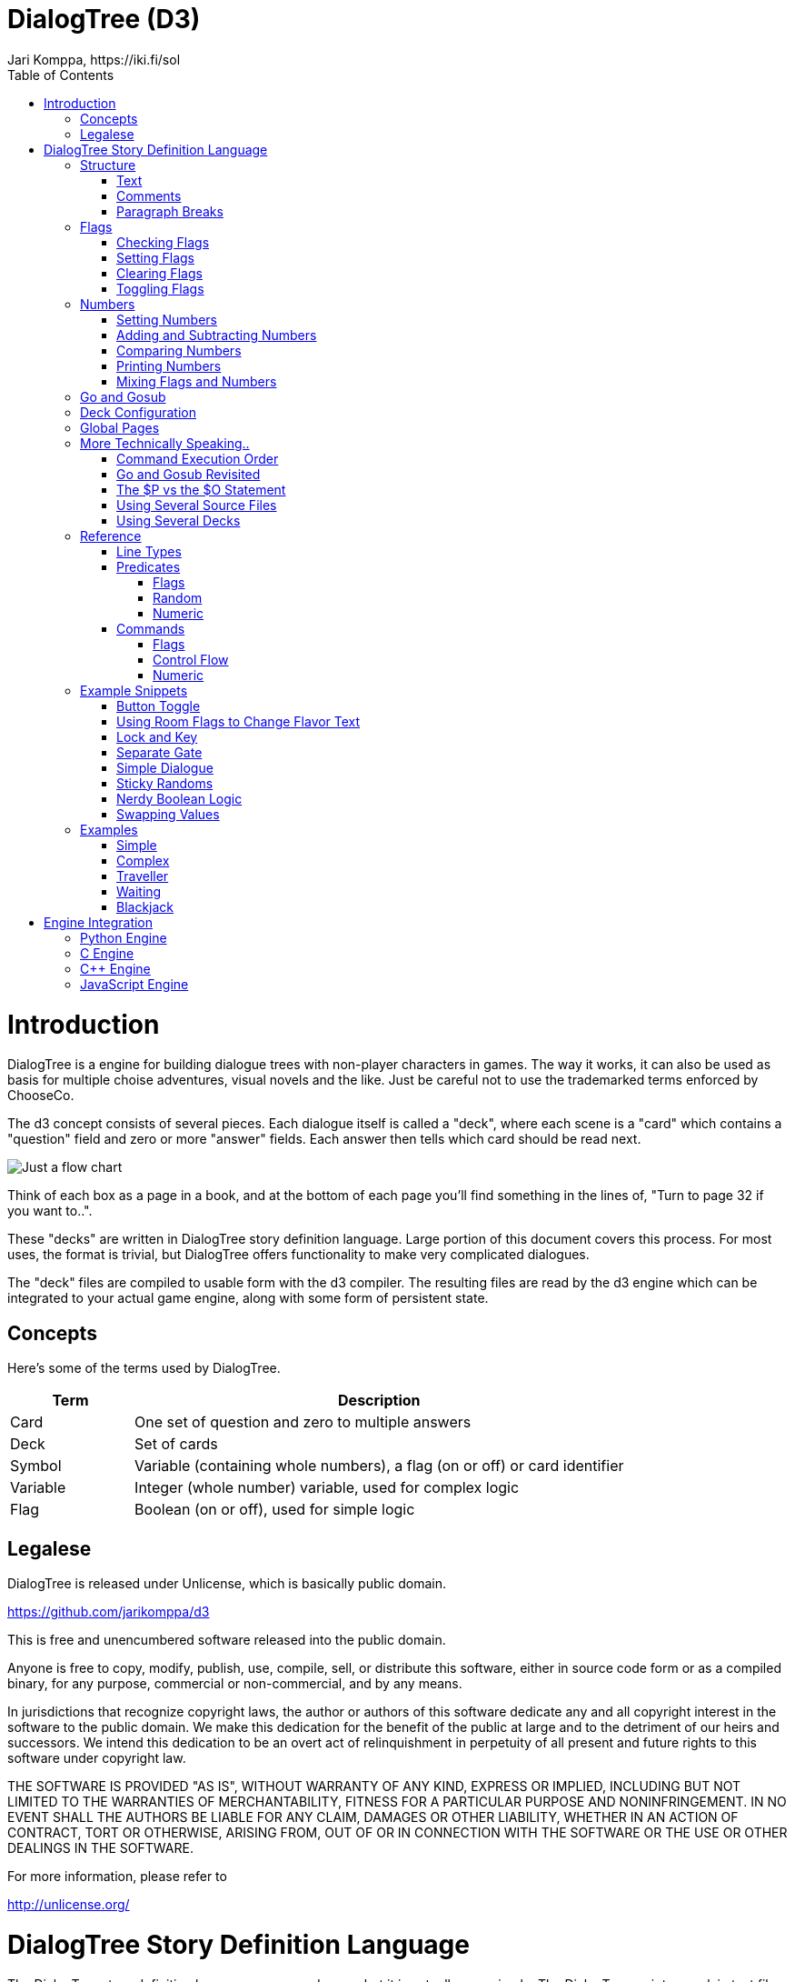 # DialogTree (D3)
Jari Komppa, https://iki.fi/sol
:doctype: book
:imagesdir: ./images
:toc:
:toclevels: 4
:data-uri:

# Introduction

DialogTree is a engine for building dialogue trees with non-player characters in games. The way it works, it can also be used as basis
for multiple choise adventures, visual novels and the like. Just be careful not to use the trademarked terms enforced by ChooseCo.

The d3 concept consists of several pieces. Each dialogue itself is called a "deck", where each scene is a "card" which contains a "question" 
field and zero or more "answer" fields. Each answer then tells which card should be read next.

image::justagraph.png[Just a flow chart,align="center"] 

Think of each box as a page in a book, and at the bottom of each page you'll find something in the lines of, "Turn to page 32 if you want to..".

These "decks" are written in DialogTree story definition language. Large portion of this document covers this process. For most uses,
the format is trivial, but DialogTree offers functionality to make very complicated dialogues.

The "deck" files are compiled to usable form with the d3 compiler. The resulting files are read by the d3 engine which can be integrated
to your actual game engine, along with some form of persistent state.

## Concepts

Here's some of the terms used by DialogTree.

[cols="20,~"]
|===
|Term      | Description

| Card     | One set of question and zero to multiple answers 
| Deck     | Set of cards 
| Symbol   | Variable (containing whole numbers), a flag (on or off) or card identifier 
| Variable | Integer (whole number) variable, used for complex logic 
| Flag     | Boolean (on or off), used for simple logic 
|===


## Legalese

DialogTree is released under Unlicense, which is basically public domain.

<https://github.com/jarikomppa/d3>

This is free and unencumbered software released into the public domain.

Anyone is free to copy, modify, publish, use, compile, sell, or
distribute this software, either in source code form or as a compiled
binary, for any purpose, commercial or non-commercial, and by any
means.

In jurisdictions that recognize copyright laws, the author or authors
of this software dedicate any and all copyright interest in the
software to the public domain. We make this dedication for the benefit
of the public at large and to the detriment of our heirs and
successors. We intend this dedication to be an overt act of
relinquishment in perpetuity of all present and future rights to this
software under copyright law.

THE SOFTWARE IS PROVIDED "AS IS", WITHOUT WARRANTY OF ANY KIND,
EXPRESS OR IMPLIED, INCLUDING BUT NOT LIMITED TO THE WARRANTIES OF
MERCHANTABILITY, FITNESS FOR A PARTICULAR PURPOSE AND NONINFRINGEMENT.
IN NO EVENT SHALL THE AUTHORS BE LIABLE FOR ANY CLAIM, DAMAGES OR
OTHER LIABILITY, WHETHER IN AN ACTION OF CONTRACT, TORT OR OTHERWISE,
ARISING FROM, OUT OF OR IN CONNECTION WITH THE SOFTWARE OR THE USE OR
OTHER DEALINGS IN THE SOFTWARE.

For more information, please refer to 

<http://unlicense.org/>

# DialogTree Story Definition Language

The DialogTree story definition language may sound scary, but it is actually very simple. The DialogTree scripts are plain text files, such as those that can be created with Windows Notepad, although the author recommends using something more advanced, such as Visual Studio Code, Sublime Text or Notepad++.

Not all of the features of the language are needed to write adventures; this document is structured so that more complicated features are described later, so you won't need to read all of it to get started. If something feels complicated, don't worry about it - you can come back to it later.

## Structure

Structure of a multiple choice adventure is based on cards (other used terms include pages, rooms, locations, nodes). Each card consists of description part as well as zero or more choices for the user (also known as answers, selections, options).

Consider the computer asking the user a question, and offering several possible answers for the question.

The script for a simple page looks like this:

    $Q roomname
    The description of the room
    $A otherroomname
    Go to other room
    
The choices link pages together. Here we'll describe three rooms and let the user travel between them:

image::rgbroom.png[Flow chart of the rgbroom,align="center"]

    $Q redroom
    You're in the red room.
    $A greenroom
    Go to the green room
    $A blueroom
    Go to the blue room
    
    $Q greenroom
    You're in the green room.
    $A blueroom
    Go to the blue room    
    $A redroom
    Go to the red room
    
    $Q blueroom
    You're in the blue room.
    $A greenroom
    Go to the green room
    $A redroom
    Go to the red room
    

Everything between two $Q lines goes to a single card. The first word after the $Q and $A is the identifier of the room. In programming terms, you could think of it as GOTO label. Two rooms may not have the same identifier, but any number of $A lines may point to the same identifier. Identifiers may not include spaces (i.e, they need to be a single word).

It is also perfectly legal for a room to have an choice which goes back to the same page. This is actually rather useful.

If a card has no $A lines, it is considered an "end node", and the dialogue ends if player ends up on that page.

### Text

The text in the page descriptions is automatically formatted, removing any unnecessary "white space" like line breaks or additional spaces. To start a new paragraph, add an empty line in your text.

    All of
    these go
    on the
    same line.
    
    This is a new paragraph.
    
        Adding   more   spaces   does   nothing.

To add an empty line, use the $P line (see below).

### Comments

You can add comments in the script which do not end up in your adventure file by starting a line with the hash character.

    # This is a comment
    This is not a comment    

### Paragraph Breaks

While the text is expected to flow by default, sometimes empty lines may be desirable. To output an empty line, use the $P statement.

    $Q fountain
    You arrive at a picturesque fountain. Assume there's a long description here.
    $P
    You can see some mushrooms here.
    
## Flags

In addition to the basic structure of the cards, flags can be used to introduce more complicated behavior. By default, every time the player goes to a card, the flag with the card's name is turned on. Using these, an optional part can be added to a card's description.

    $Q alleyway
    You're in a dark alley. There's a door.
    $P backyard
    You remember seeing the bad guys inside when you were at the back yard.

In this example the "You remember.." line is only shown if the player has visited the backyard page before ending up here.

If you wish to have optional part of the text between two parts of text that is always shown, you can reset the optionality by using an empty $P line.

    Text always shown
    $P daytime
    Text shown only during daytime
    $P
    Another text always shown

If you want to use optional paragraphs but do not want the newline, you can use $O in place of $P. In more complicated cases this can get a bit messy though, so it's usually a good idea to keep things simple.
    
### Checking Flags

You can check if a flag is on by using its label. You can also check if a flag is not on by prefixing the flag's label with an exclamation point (!), like !backyard.

    $P daytime
    The sun is shining.
    $P !daytime
    The moon is bright tonight.
    
Alternate syntax for this is to use the has: and not: prefixes.

    $P has:daytime
    The sun is shining.
    $P not:daytime
    The moon is bright tonight.

If you wish something to happen randomly, you can use the rnd: prefix with a value.

    $P rnd:25
    Thorin sits down and starts singing about gold.
    
The maximum value is 100, so a value of 50 gives about 50% chance, etc.

The flag checks can also be used with the $Q and $A lines.
    
If flag check is used with the $A line, the choice is only given to the player if the flag check succeeds.

    $A mine has:cleared
    Enter the mine through the cleared tunnel.

If flag check is used with the $Q line, any other commands on that same line are only executed if the flag check is positive. (See below for the other commands). The card itself is still displayed.

### Setting Flags

To set a flag, use the set: prefix with a flag label.

    $A alleyway set:trapped
    Place the trap just outside the door.
    
If used with the $A line, the command is performed if the player picks the line. If used on a $Q, $I or $O line, the command is performed if the line's flag check succeeds. 

Setting a flag that is already on is legal, but has no effect.

### Clearing Flags

You can also clear flags, including the ones set by visiting a page. This is done with the clear: or clr: command.

    $A alleyway clear:trapped
    Change your mind, and clear the trap from the door.
    
Clearing a flag that is not on is legal, but has no effect.
    
### Toggling Flags

Flags can be toggled with the toggle: command. This way you don't need to know which state the flag is in, if you wish to switch between two states.

    $Q busystreet toggle:trafficlights
    $P trafficlights
    The traffic lights are red.
    $P !trafficlights
    The traffic lights are green.

    $A busystreet
    Wait for a while
    $A sleepytown !trafficlights
    Cross the street

## Numbers

Sometimes it's useful to handle numbers instead. Many gamebooks have concept of hit points, for instance.

### Setting Numbers

To set the value of a number, use the = operator.

    $A fountain hitpoints=7
    Drink from the fountain

You can set a number variable to the value of another variable or to a fixed value.

    $A tavern temp=player_money player_money=stranger_money stranger_money=temp
    Swap purses with the stranger

Note that there must be no spaces around the operators.

### Adding and Subtracting Numbers

Adding and subtracting are done with the - and + operators.

    $A fountain hitpoints-1
    Eat a mushroom
    $A fountain hitpoints+1
    Eat a biscuit
    
Again, fixed values or other variables can be used.

    $A fountain hitpoints+potion potion-1 potion>0
    Drink from the healing potion
    
If you prefer, you can use -= and += instead of - and +:

    $A fountain score+=3 darts-=1 darts>0
    Throw a dart at the board

### Comparing Numbers

Numeric variables can be compared in various ways, to each other and to fixed numbers.

    $O a==42
    a is 42
    $O a!=42
    a is not 42
    $O a>42
    a is bigger than 42
    $O a>=42
    a is bigger or equal to 42
    $O a<42
    a is smaller than 42
    $O a<=42
    a is smaller or equal to 42
    
Note that a=1 means "assign 1 to a", while a==1 means "is a equal to 1".

As you might expect, it's also possible to compare two variables.

    $O a==b
    a is equal to b
    $O a!=b
    a is not equal to b
    $O a>b
    a is bigger than b
    $O a>=b
    a is bigger or equal to b
    $O a<b
    a is smaller than b
    $O a<=b
    a is smaller or equal to b

Here again, a=b means "assign a to value of b" and a==b means "is a equal to b".

When comparing a varialbe with a number, the variable must always be the first parameter, i.e, you can't do 3==pi.

### Printing Numbers

It is also possible to print out the values of the numeric variables, by simply putting
the variable name between << and >> in the text. Note that there must be no spaces between
these characters.

    $Q store
    The shopkeeper polishes an apple while he's waiting for you
    to make a selection. You currently have <<gold>> gold.
    $A store gold>5 gold-5 set:dagger
    Buy the dagger for 5 gold

Alternatively it's possible to use the print command:

    You have
    $O print:gold
    gold pieces.

This is basically what the compiler turns the "inline" number printing to. This can cause
issued with voiceover and/or localization efforts, so use the number printing with caution.
    
### Mixing Flags and Numbers

Numbers and flags do not mix. If you try to assign flag to a numeric variable, for instance,
it won't do what you expect:

    $O set:parrot
    $O bird=parrot
    
This will create a new numeric variable called "parrot", which will live alongside the flag "parrot". The compiler will warn you if you try to do this.

## Go and Gosub

Sometimes it is useful to interrupt the normal page flow and do something else for a change.

For example, if your game has a hit point mechanism, it would be wasteful to add checking if the player has died on every single page.

    $Q healthcheck
    $P hitpoints==0 go:dead
    $P hitpoints<5
    You're not feeling too good.
    
    $Q fountain
    The fountain.
    $O gosub:healthcheck
    You find yourself near a marble fountain in the forest 
    clearing. There are some mushrooms nearby.

In the example above, whenever the player arrives at the "fountain" page, the game will load the healthcheck page, which will
first check if player is dead, and if so, will turn to the "dead" page immediately. If the player is still alive, the 
page will output the "You're not feeling too good" message if hitpoints are low. Otherwise the processing of that sub-page
is done and drawing of the "fountain" page resumes from where we were at.

Subpages can also not have any $A statements; if any exist, they will be ignored.

## Deck Configuration

DialogTree has special statement that can be used to configure the way the deck works.

    $C prefix
    
The first parameter to the $C statement is the deck's prefix. All of the local symbols in the deck are prefixed with
this string before they're sent to the persistent state. The prefix can be followed by other options. Currently only
two options exist:

[cols="20,~"]
|===
|Option          | Description

|noimplicitflags | Disable flag setting upon entering a card
|implicitflags   | Enable flag setting upon entering a card
|===

By default, DialogTree sets a flag with the same name as the card. This behavior can be enabled or disabled. If the
option is enabled or disabled on command line, this option overrides it.

## Global Pages

Sometimes it's useful to have a card that is evaluated at the start of every other card.

    $G symbol
    
This is functionally identical to having gosub:symbol at the start of every other $Q statement.

## More Technically Speaking..

Here's some a bit more technical notes which may be useful in problematic cases.

### Command Execution Order

To get a little bit more nitty-gritty, here's a few words about command execution order.

Commands are, generally speaking, executed in the order they're set. In the following example, foo is set to 1, and then we go to
another page, which means the foo=2 instruction is never executed:

    $O foo=1 goto:elsewhere foo=2
    
However, flag check is always performed first, and only if the whole flag check succeeds, the other commands
are executed. Thus, if you write something as convoluted as:

    $O set:flaggy flaggy clear:flaggy toggle:flaggy
    
what happens is:

    If flaggy is on:
        Set flaggy
        Clear flaggy
        Toggle flaggy

Another example, just to be sure:

    $O attr=7 apple cls=1 banana rnd:25 orange set:strawberry
    
This becomes:
    
    If apple is on, and banana is on, 
    and random is less than 25 and orange is on:
        Set attr to 7
        Set cls to 1
        Set strawberry

To reiterate: first everything that affects whether the line should be executed is
evaluated, and only then the rest are executed, assuming all of those things turn
out to be true.

If any of the checks fail, the rest are not executed.

In case of $A blocks, the answer is included if it produces any text (i.e, if there is
at least one paragraph that is not predicated away), but the commands are only executed
when the option is selected.

### Go and Gosub Revisited

The exact point at which the go and gosub commands are executed is exactly where the opcode is:

    $Q mysubpage
    Hello
    
    $Q normalpage
    $O gosub:mysubpage
    World

Outputs "Hello World".

Using the go: command will send the player to a new page just as if they had selected an option: the room's flag will be set, the screen
cleared, etc. The jump happens at the place where the opcode is, meaning that the rest of the opcodes (if any) as well as the rest of the
page, including any $A blocks, is ignored.

### The $P vs the $O Statement

The $O and $P statements work exactly the same, except that when the compiler finds an $O statement, it will look back to the previous paragraph and will remove any newlines from the end of it. This works fairly well in simple cases, but if you find yourself chaining several predicated $O and $P blocks, things may get confusing.

### Using Several Source Files

It is possible to split source files into several pieces and combine them with the $I statement. If you find you want to include some piece
of text (or logic!) in several decks, this can be done by using this include statement.

    The troll takes a deep breath, and says:
    $I legalese.txt
    
The $I statement works exactly as if you copy-pasted the file on that line.

### Using Several Decks

Since all decks talk with the same persistent state, keeping track of the symbols can be rather difficult. Every deck can have a prefix set
using the config statement:

    $C prefix
    
This will turn every local symbol to a global one. For example, if you have a deck with prefix "joe", and you set the symbol "grateful", the
symbol that actually gets set in the state is called "joe.grateful". If you refer to a symbol with a period in it, the prefix is not set.
Thus, you can take your deck with prefix "lisa" and check if joe is grateful by referring to the "joe.grateful" tag.

It is also possible to have several decks with the same prefix. This can be useful if you have several discussions with the same NPC, and don't
want to put all of the text into a single source file.

## Reference

Here's all of the syntax in handy table form. In many cases there are several ways to do the same thing so you can pick your favorite syntax. All of the variants compile to the same thing.

### Line Types

[cols="20,~"]
|===
|Line start    | Description
|$Q            | Start of a new card. Can include opcodes (commands and predicates)
|$A            | Answer block. Can include opcodes (commands and predicates)
|$P            | Paragraph. May contain opcodes (commands and predicates)
|$O            | Optional. Same as $P but without paragraph break.
|$C            | Deck configuration. Use to set deck prefix and optional flags.
|$I            | Include another file into the script
|$G            | Global page. Works like $Q, included at start of every $Q
|===

### Predicates

Predicates control whether the rest of the commands are executed, as well as control whether an answer is shown to the user.

#### Flags

[cols="20,~"]
|===
|Opcode      | Description

|has:symbol  | Check if a symbol is set
|need:symbol |
|symbol      | 
|not:symbol  | Check if a symbol is not set
|!symbol     | 
|===

#### Random

[cols="20,~"]
|===
|Opcode       | Description

|random:value | Take random number in 0..99 range and compare it to given value
|rand:value   |
|rnd:value    |
|===

#### Numeric

[cols="20,~"]
|===
|Opcode         | Description

|symbol==value  | Check if variable is equal to value
|symbol==symbol | Check if variable is equal variable
|symbol!=value  | Check if variable is not equal to value
|symbol!=symbol | Check if variable is not equal variable 
|symbol<value   | Check if variable is less than value 
|symbol<symbol  | Check if variable is less than variable 
|symbol<=value  | Check if variable is less or equal than value 
|symbol<=symbol | Check if variable is less or equal than variable 
|symbol>value   | Check if variable is greater than value 
|symbol>symbol  | Check if variable is greater than variable 
|symbol>=value  | Check if variable is greater or equal than value 
|symbol>=symbol | Check if variable is greater or equal than variable 
|===

### Commands

Commands are used mostly to modify the state of variables and flags, but there are other uses too.

#### Flags

[cols="20,~"]
|===
|Opcode         |Description                    

|set:symbol     | Set the symbol                
|clear:symbol   | Clear the symbol              
|clr:symbol     |
|toggle:symbol  | Toggle the symbol on/off      
|xor:symbol     |                              
|flip:symbol    |                          
|===

#### Control Flow

[cols="20,~"]
|===
|Opcode         |Description                    

|go:symbol      | Go to the card with this symbol 
|goto:symbol    |                               
|gosub:symbol   | Visit the card with this symbol, then come back 
|call:symbol    |                               
|===

#### Numeric

[cols="20,~"]
|===
|Opcode         |Description                    

|print:symbol   | Print the value of variable 
|symbol=value   | Set numeric value to variable   
|symbol=symbol  | Copy numeric value of variable to variable 
|symbol+value   | Add numeric value to variable   
|symbol+=value  |                               
|symbol+symbol  | Add numeric value of variable to variable 
|symbol+=symbol |                               
|symbol-value   | Subtract numeric value from variable 
|symbol-=value  |                               
|symbol-symbol  | Subtract numeric value of variable from variable 
|symbol-=symbol |                               
|symbol/value   | Divide variable with numeric value 
|symbol/=value  |                               
|symbol/symbol  | Divide variable with variable 
|symbol/=symbol |                               
|symbol*value   | Multiply variable with numeric value 
|symbol*=value  |                               
|symbol*symbol  | Multiply variable with variable 
|symbol*=symbol |                              
|===

Note: division by zero is considered a non-operation.

## Example Snippets

Here's a few example snippets of more complicated behaviors that are possible with flag manipulation.

### Button Toggle

    $Q room
    $P !light
    Light is off
    $P light
    Light is on
    $A room toggle:light
    Toggle light

This example has a single room with a light that can be on or off. The player's option always points back to the same room, and the optional text blocks show whether the light is on or off.

The same flag could be used for other things, such as revealing other things to do if the light is on.

### Using Room Flags to Change Flavor Text

image::flavor.png[Flow chart of the flavor example,align="center"] 

    $Q start
    Go to cave or forest?
    $A cave
    Go to cave
    $A forest
    Go to forest
    
    $Q cave
    Well, go on..
    $A end
    Exit cave
    
    $Q forest
    Well, go on..
    $A end
    Exit forest
    
    $Q end
    $P cave clr:cave
    As you exit the cave, you find...
    $P forest clr:forest
    As you exit the forest, you find...
    $P
    ...the end of the example.
    $A start
    Restart

This example shows two different routes to a room, and the room's description reacts to where you came from. Note that the room flags are also cleared when the flavor text is shown, so it won't be shown again, should the player end up back on the same page from some other direction later on.

### Lock and Key

image::lockandkey.png[Flow chart of the lock and key example,align="center"]

    $Q room
    You're in a room with a door.
    $P !key
    There is a key here.
    $P open
    The door is open.

    $A room !key set:key
    Get key
    $A room key !unlocked set:unlocked 
    Unlock door
    $A locked !unlocked !open
    Open door
    $A room unlocked !open set:open
    Open door
    $A end open
    Exit
    
    $Q locked
    The door is locked.
    $A room
    Dang it!
    
    $Q end
    You went through the door.

In this example the player needs to take a key, unlock door, open door, and leave. When the player initially
reaches this page, the view looks like this:

    You're in a room with a door.
    There is a key here.
    ----
    Get key
    Open door

The "open door" option shown here does not actually open the door, but sends the player to a page that just says "The door is locked" with the only option of returning back to the page.

If the "Get key" option is picked, the player is sent back to the same page, but with the "key" flag enabled. Now the page looks like this:

    You're in a room with a door.
    ----
    Unlock door
    Open door

The "Open door" option is still the same "The door is locked" option. Hitting the "Unlock" option again sends the player back to the same page, now with the "unlocked" flag on.

    You're in a room with a door.
    ----
    Open door

Now the "Open door" option does something different (it's a different "Open door", after all); sending the player back to the same page with the "open" flag on.

    You're in a room with a door.
    The door is open.
    ----
    Exit
    
Finally, the player is given the "Exit" option, which sends the player to the end node, where the game ends.

### Separate Gate

image::separategate.png[Flow chart of the separate gate example,align="center"]

    $Q rivercrossing
    River flows north to south. There's signs of people 
    having crossed the river here.
    $P !dam
    The flow is too strong for you to pass.    
    $A forestpath
    Go north
    $A end dam
    Cross the river
    
    $Q forestpath
    You're on a north-south forest path. There's a river
    to the west.
    $A rivercrossing
    Go south
    $A upstream
    
    $Q upstream
    This is as far north as you can go. There's a forest 
    path south, and a river to the west.
    $P !dam
    It seems you could easily roll a big stone to the river,
    $P dam
    Huge rock is blocking the river flow.
    creating a dam.
    $A forestpath
    Go south
    $A upstream set:dam
    Roll that rock.
    
    $Q end
    You crossed the river.
    
This example uses several locations. The player has to travel upstream to
create a dam in order to be able to cross the river.

### Simple Dialogue

The description-choices structure can also describe dialogue with a non-player character.

    $Q start
    Well hello there. What do you want to know about?
    $A name
    Name
    $A jobs
    Jobs
    $A virtue
    Virtue
    
### Sticky Randoms

In order to keep the result of a random decision, set the result in a flag.

image::stickyrandoms.png[Flow chart of the sticky randoms example,align="center"] 

    $Q coinroom
    $P !toss clr:result
    $P !toss rnd:64 set:result
    $P set:toss
    $P result
    The coin shows heads.
    $P !result
    The coin shows tails.
    
    $A coinroom
    Look again.
    $A coinroom clear:toss
    Toss again.

In pseudocode, the above becomes:

    If "toss" is not set:
        Clear "result"
    If "toss" is not set, AND random is less than 64:
        Set "result"
    Set "toss"
    If "result" is set
        Print "The coin shows heads."
    If "result" is not set:
        Print "The coin shows tails."

### Nerdy Boolean Logic

Freely ignore this if you don't consider yourself a nerd.

In order to AND two flags, simply check both of them at the same time:

    $O this that
    
In order to OR two flags, check them separately and set a third flag

    $O this set:thisorthat
    $O that set:thisorthat
    $O thisorthat
    
In order to exclusively-or two flags, you can use toggle.

    $O clr:thisxorthat
    $O this toggle:thisxorthat
    $O that toggle:thisxorthat

### Swapping Values

A temporary variable can also be used to swap contents of two numeric variables.

    $A tavern temp=player_money player_money=stranger_money stranger_money=temp
    Swap purses with the stranger

Swapping the state of two flags can also be done through a temporary flag, but can not be done on one line.

    $O clr:t
    $O a set:t clr:a
    $O b set:a clr:b
    $O t set:b
    
## Examples

Here's short overview of some of the examples included in the kit.

### Simple

image::simple.png[Flow chart of the Simple example,align="center"] 

The simple example has four pages, with links between them. None of the more 
advanced features of DialogTree are used.

### Complex

image::complex.png[Flow chart of the Complex example,align="center"] 

The complex example concentrates on the more advanced features of DialogTree, including
flag manipulation, and primarily has one heavily self-referential page.

The player needs to put on a light in order to see a key, which the player must pick up,
unlock a door, open the door, and then leave.

### Traveller

image::traveller.png[Flow chart of the Traveller example,align="center"] 

In the traveller example the player is expected to run after a fleeing creature, which
hops from one room to the next randomly, with a small chance of it staying put.

This effect is created through a relatively complicated logic. Each room consists of the
following kind of structure:

    $P clr:flip clr:stay
    $P rnd:50 set:flip
    $P rnd:20 set:stay
    $P red !stay flip clr:red set:green
    You see Yellow run towards the green room.
    $P red !stay !flip clr:red set:blue
    You see Yellow run towards the blue room.
    $P red
    You see a wild Yellow here.

First, "flip" and "stay" flags are cleared. Next, "flip" is set 50% of the time, and "stay" is set rather rarely.

Then, if the creature is in this room and is not staying, depending on whether flip is on, the creature is moved
from this room to one of the other ones.

If the creature is still in this room after those checks, we announce it.

### Waiting

image::waiting.png[Flow chart of the Waiting example,align="center"] 

This is the complete "Waiting for the Light" gamebook by Kieran Coghlan, consisting of
a hundred locations, flags and numbers, converted to MuCho, the zx spectrum predecessor of DialogTree. 
The MuCho version was done with persmission of the author. 

To understand the structure, let's look at some sub-graphs.

image::waiting_base.png[Flow chart of the Waiting example: base pages,align="center"]

The base structure is as follows: we start, have a couple simple trap choices, then arrive at the hall of lights (page 49), visit some other segments but eventually pick the white light (page 25) which checks if we've gone through all the other segments (via checking the various items), and then presents one of the 16 endings depending on the player choices in the other colored light segments.

image::waiting_green.png[Flow chart of the Waiting example: green pages,align="center"] 

The green segment is relatively simple (in context of this gamebook). Note that the player can die here in a few ways (p30). In the end, the player can either be kill the beast or not (pages 15 and 16).

image::waiting_pink.png[Flow chart of the Waiting example: pink pages,align="center"] 

The pink segment represents a relatively complex dialogue. Basically you get to recommend various options, one being a good one and the rest are less so.

image::waiting_red.png[Flow chart of the Waiting example: red pages,align="center"]

The red segment is again relatively simple, in the end you get to pick whether to be aggressive or not.

image::waiting_yellow.png[Flow chart of the Waiting example: yellow pages,align="center"] 

The yellow segment is super complicated: it's a game show. Not only can you answer right or wrong, or let the opponent answer instead, if you get the answers right, you can either take a point or take a card that has various results. And if either you or your opponent reaches 3 points, you hop to an ending.

This uses a subpage to check (and display) the scores and a couple numeric variables to keep the score.

The dialogtree version is actually more difficult than the paper version because the player keeps track of the variables in the book version; the computer version hides them, so you don't know which result you're getting from your choices until the end.

### Blackjack

image::blackjack.png[Flow chart of the Blackjack example,align="center"] 

The Blackjack example demonstrates some complex handling of numeric variables. The rules are a bit simplified as compared to actual blackjack; there's no actual card deck, and cards are valued from 0 to 10.

After the intro page the player arrives at the start page where they can choose how much to bet. Note that the game makes sure the player never bets more than they have.

Once a non-zero amount is bet, the player can proceed to the ingame page.

The ingame page does sub-page calls to hit and dealerhit, checks for busts, and asks if player wants to hit or stand, if neither player has gone over 21. If one (or both) players have gone over 21, the player is sent to win, bust, or bothbust pages.

In the stand page there are multiple calls to dealerhit, to make sure the dealer has reached 17 or more. Then the results are checked, and the player is sent to win, bust or bothbust pages. Bothbust is used in case of a tie.

In the bothbust page the player gets the bet back, and is sent back to start to bet again. In the bust page the bet is lost, and we check if player has run out of money, and if so, end the game. There's no separate game over page, we simply won't show the option to start over.

In the win page the player gets their money back twice, and we carefully check if the sum goes over maximum. If it does, we show the good ending text and end the game there. There's no separate game over page in this case either.

The hit and dealerhit pages generate 4 random flags, and then produce a value between 0 and 10 to add to either the player's, or the dealer's, score. Since there are 16 options, 3 of the options give 10 points and 4 of the options give 0 (9+4+3=16). (There's no looping in DialogTree (yet, anyway), so we can't just ignore the zero results and randomize again).

And there you have it - something that approximates blackjack in DialogTree.

# Engine Integration

The DialogTree engine has been implemented in several programming languages, but the basic idea for all is the same; to make using the 
dialogs as simple as possible. The interfaces follow this pattern:

- Allocate and connect to persistent state
- Load / Use data
- Get question text
- Get number of answers
- Get answer text
- Choose answer
- Cleanup

## Python Engine

tbd

## C Engine

tbd

## C++ Engine

tbd

## JavaScript Engine

tbd
